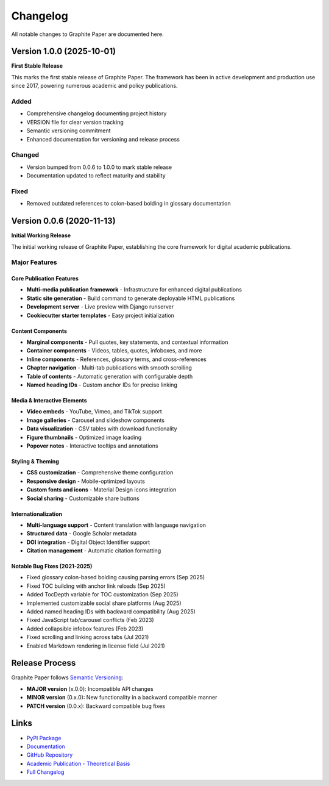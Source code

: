 *********
Changelog
*********

All notable changes to Graphite Paper are documented here.

Version 1.0.0 (2025-10-01)
==========================

**First Stable Release**

This marks the first stable release of Graphite Paper. The framework has been in active development and production use since 2017, powering numerous academic and policy publications.

Added
-----

* Comprehensive changelog documenting project history
* VERSION file for clear version tracking
* Semantic versioning commitment
* Enhanced documentation for versioning and release process

Changed
-------

* Version bumped from 0.0.6 to 1.0.0 to mark stable release
* Documentation updated to reflect maturity and stability

Fixed
-----

* Removed outdated references to colon-based bolding in glossary documentation

Version 0.0.6 (2020-11-13)
==========================

**Initial Working Release**

The initial working release of Graphite Paper, establishing the core framework for digital academic publications.

Major Features
--------------

Core Publication Features
~~~~~~~~~~~~~~~~~~~~~~~~~

* **Multi-media publication framework** - Infrastructure for enhanced digital publications
* **Static site generation** - Build command to generate deployable HTML publications
* **Development server** - Live preview with Django runserver
* **Cookiecutter starter templates** - Easy project initialization

Content Components
~~~~~~~~~~~~~~~~~~

* **Marginal components** - Pull quotes, key statements, and contextual information
* **Container components** - Videos, tables, quotes, infoboxes, and more
* **Inline components** - References, glossary terms, and cross-references
* **Chapter navigation** - Multi-tab publications with smooth scrolling
* **Table of contents** - Automatic generation with configurable depth
* **Named heading IDs** - Custom anchor IDs for precise linking

Media & Interactive Elements
~~~~~~~~~~~~~~~~~~~~~~~~~~~~~

* **Video embeds** - YouTube, Vimeo, and TikTok support
* **Image galleries** - Carousel and slideshow components
* **Data visualization** - CSV tables with download functionality
* **Figure thumbnails** - Optimized image loading
* **Popover notes** - Interactive tooltips and annotations

Styling & Theming
~~~~~~~~~~~~~~~~~

* **CSS customization** - Comprehensive theme configuration
* **Responsive design** - Mobile-optimized layouts
* **Custom fonts and icons** - Material Design icons integration
* **Social sharing** - Customizable share buttons

Internationalization
~~~~~~~~~~~~~~~~~~~~

* **Multi-language support** - Content translation with language navigation
* **Structured data** - Google Scholar metadata
* **DOI integration** - Digital Object Identifier support
* **Citation management** - Automatic citation formatting

Notable Bug Fixes (2021-2025)
~~~~~~~~~~~~~~~~~~~~~~~~~~~~~~

* Fixed glossary colon-based bolding causing parsing errors (Sep 2025)
* Fixed TOC building with anchor link reloads (Sep 2025)
* Added TocDepth variable for TOC customization (Sep 2025)
* Implemented customizable social share platforms (Aug 2025)
* Added named heading IDs with backward compatibility (Aug 2025)
* Fixed JavaScript tab/carousel conflicts (Feb 2023)
* Added collapsible infobox features (Feb 2023)
* Fixed scrolling and linking across tabs (Jul 2021)
* Enabled Markdown rendering in license field (Jul 2021)

Release Process
===============

Graphite Paper follows `Semantic Versioning <https://semver.org/>`_:

* **MAJOR version** (x.0.0): Incompatible API changes
* **MINOR version** (0.x.0): New functionality in a backward compatible manner
* **PATCH version** (0.0.x): Backward compatible bug fixes

Links
=====

* `PyPI Package <https://pypi.org/project/graphite-paper/>`_
* `Documentation <https://graphite-paper.readthedocs.io/>`_
* `GitHub Repository <https://github.com/impactdistillery/graphite-paper>`_
* `Academic Publication - Theoretical Basis <https://2017.xcoax.org/pdf/xCoAx2017-Hebing.pdf>`_
* `Full Changelog <https://github.com/impactdistillery/graphite-paper/blob/master/CHANGELOG.md>`_
